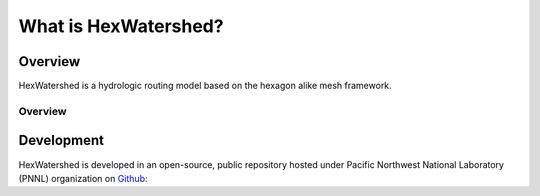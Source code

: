 =====================
What is HexWatershed?
=====================

*********
Overview
*********



HexWatershed is a hydrologic routing model based on the hexagon alike mesh framework.


Overview
--------


***********
Development
***********

HexWatershed is developed in an open-source, public repository hosted under Pacific Northwest National Laboratory (PNNL) organization on Github_:

.. _Github: https://github.com/pnnl/hexwatershed
